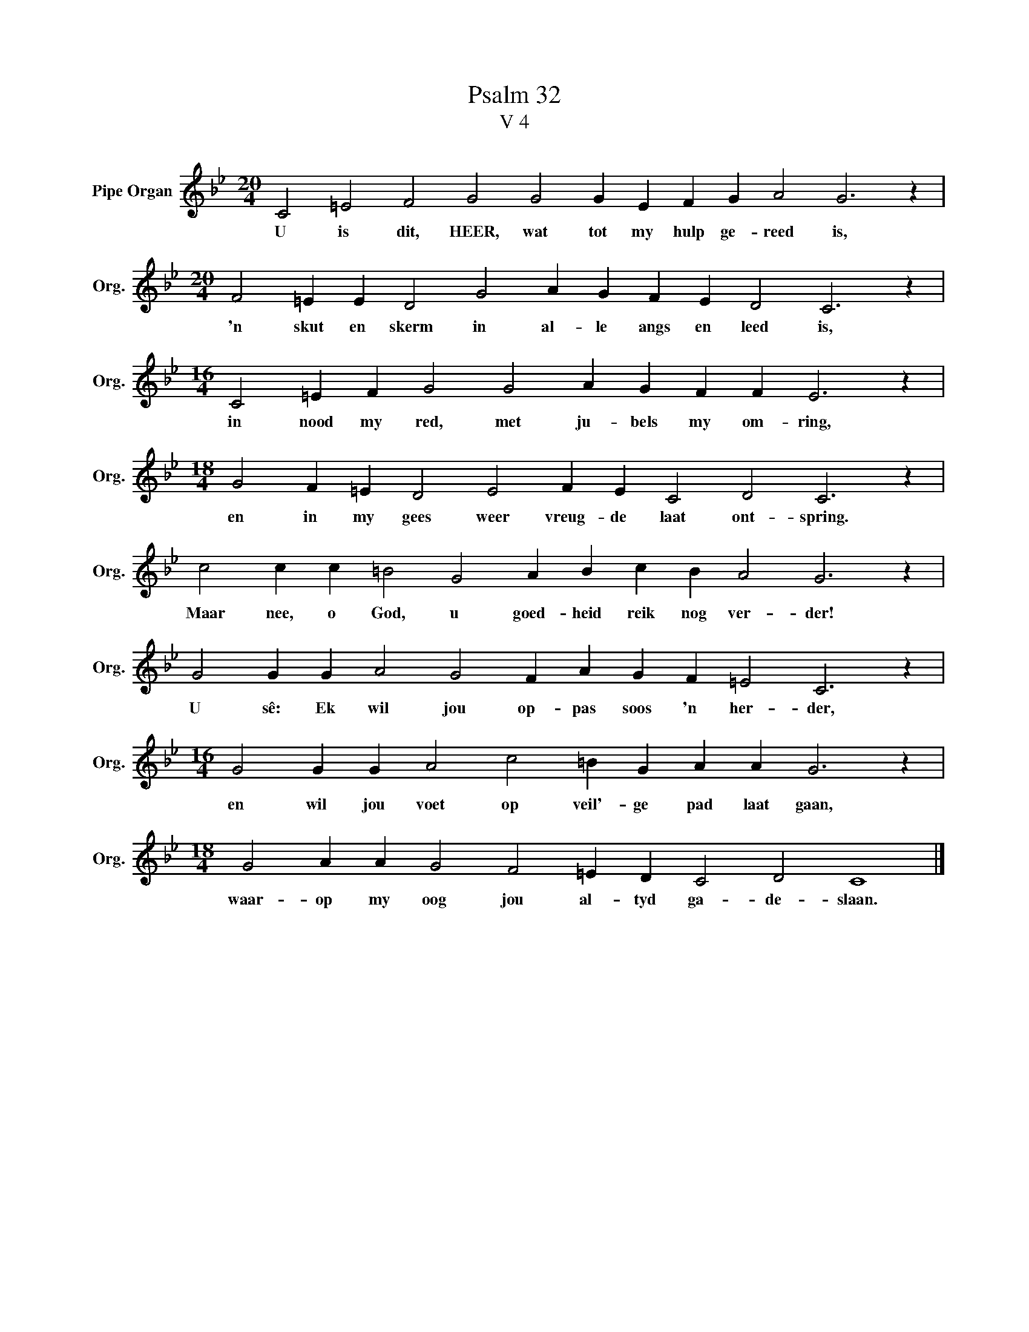 X:1
T:Psalm 32
T:V 4
L:1/4
M:20/4
I:linebreak $
K:Bb
V:1 treble nm="Pipe Organ" snm="Org."
V:1
 C2 =E2 F2 G2 G2 G E F G A2 G3 z |$[M:20/4] F2 =E E D2 G2 A G F E D2 C3 z |$ %2
w: U is dit, HEER, wat tot my hulp ge- reed is,|'n skut en skerm in al- le angs en leed is,|
[M:16/4] C2 =E F G2 G2 A G F F E3 z |$[M:18/4] G2 F =E D2 E2 F E C2 D2 C3 z |$ %4
w: in nood my red, met ju- bels my om- ring,|en in my gees weer vreug- de laat ont- spring.|
 c2 c c =B2 G2 A B c B A2 G3 z |$ G2 G G A2 G2 F A G F =E2 C3 z |$ %6
w: Maar nee, o God, u goed- heid reik nog ver- der!|U sê: Ek wil jou op- pas soos 'n her- der,|
[M:16/4] G2 G G A2 c2 =B G A A G3 z |$[M:18/4] G2 A A G2 F2 =E D C2 D2 C4 |] %8
w: en wil jou voet op veil'- ge pad laat gaan,|waar- op my oog jou al- tyd ga- de- slaan.|

